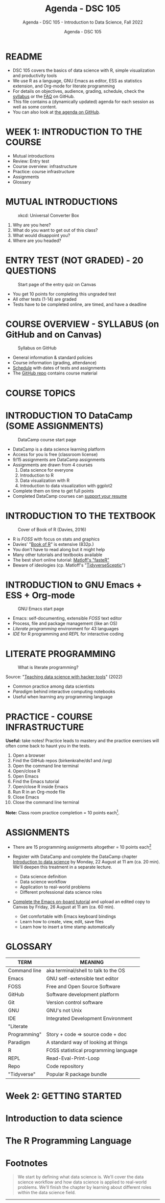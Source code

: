 #+TITLE:Agenda - DSC 105
#+AUTHOR:Agenda - DSC 105
#+SUBTITLE:Agenda - DSC 105 - Introduction to Data Science, Fall 2022
#+STARTUP:overview hideblocks indent
#+OPTIONS: toc:nil num:nil ^:nil
* README

- DSC 105 covers the basics of data science with R, simple
  visualization and productivity tools
- We use R as a language, GNU Emacs as editor, ESS as statistics
  extension, and Org-mode for literate programming
- For details on objectives, audience, grading, schedule, check the
  [[https://github.com/birkenkrahe/ds1/blob/piHome/org/syllabus.org][syllabus]] or the [[https://github.com/birkenkrahe/org/blob/master/FAQ.org][FAQ]] on GitHub.
- This file contains a (dynamically updated) agenda for each session
  as well as some content.
- You can also look at [[https://github.com/birkenkrahe/ds1/blob/piHome/org/agenda.org][the agenda on GitHub]].

* WEEK 1: INTRODUCTION TO THE COURSE

- Mutual introductions
- Review: Entry test
- Course overview: infrastructure
- Practice: course infrastructure
- Assignments
- Glossary

* MUTUAL INTRODUCTIONS
#+attr_html: :width 500px
#+caption: xkcd: Universal Converter Box
[[../img/universal_converter_box.png]]

1. Why are you here?
2. What do you want to get out of this class?
3. What would disappoint you?
4. Where are you headed?

* ENTRY TEST (NOT GRADED) - 20 QUESTIONS
#+attr_html: :width 300px
#+caption: Start page of the entry quiz on Canvas
[[../img/entry_quiz.png]]

- You get 10 points for completing this ungraded test
- All other tests (1-14) are graded
- Tests have to be completed online, are timed, and have a deadline

* COURSE OVERVIEW - SYLLABUS (on GitHub and on Canvas)
#+attr_html: :width 300px
#+caption: Syllabus on GitHub
[[../img/syllabus.png]]

- General information & standard policies
- Course information (grading, attendance)
- [[https://github.com/birkenkrahe/ds1/blob/piHome/org/syllabus.org#classroom-sessions-schedule][Schedule]] with dates of tests and assignments
- The [[https://github.com/birkenkrahe/ds1][GitHub repo]] contains course material
* COURSE TOPICS


  
* INTRODUCTION TO DataCamp (SOME ASSIGNMENTS)
#+attr_html: :width 300px
#+caption: DataCamp course start page
[[../img/datacamp.png]]

- DataCamp is a data science learning platform
- Access for you is free (classroom license)
- 9/15 assignments are DataCamp assignments
- Assignments are drawn from 4 courses
  1. Data science for everyone
  2. Introduction to R
  3. Data visualization with R
  4. Introduction to data visualization with ggplot2
- Complete them on time to get full points
- Completed DataCamp courses can [[https://www.linkedin.com/in/birkenkrahe/][support your resume]]

* INTRODUCTION TO THE TEXTBOOK
#+attr_html: :width 200px
#+caption: Cover of Book of R (Davies, 2016)
[[../img/bookofR.png]]

- R is /FOSS/ with focus on stats and graphics
- Davies' "[[https://nostarch.com/bookofr][Book of R]]" is extensive (832p.)
- You don't have to read along but it might help
- Many other tutorials and textbooks available
- The best short online tutorial: [[https://github.com/matloff/fasteR][Matloff's "fasteR"]]
- Beware of ideologies (cp. Matloff's "[[http://github.com/matloff/TidyverseSkeptic][TidyverseSceptic]]")

* INTRODUCTION to GNU Emacs + ESS + Org-mode
#+attr_html: :width 200px
#+caption: GNU Emacs start page
[[../img/emacs.png]]

- Emacs: self-documenting, extensible /FOSS/ text editor
- Process, file and package management (like an OS)
- /Literate programming/ environment for 43 languages
- /IDE/ for R programming and /REPL/ for interactive coding

* LITERATE PROGRAMMING
#+attr_html: :width 500px
#+caption: What is literate programming?
[[../img/litprog.png]]

Source: "[[https://docs.google.com/presentation/d/1wA7sb41EjV6GP3oBEFsOiYnoe29WILtLJR2sHSfr6Fs/edit?usp=sharing][Teaching data science with hacker tools]]" (2022)

- Common practice among data scientists
- /Paradigm/ behind interactive computing notebooks
- Useful when learning any programming language

* PRACTICE - COURSE INFRASTRUCTURE

*Useful:* take notes! Practice leads to mastery and the practice
exercises will often come back to haunt you in the tests.

1) Open a browser
2) Find the GitHub repos (birkenkrahe/ds1 and /org)
3) Open the command line terminal
4) Open/close R
5) Open Emacs
6) Find the Emacs tutorial
7) Open/close R inside Emacs
8) Run R in an Org-mode file
9) Close Emacs
10) Close the command line terminal

*Note:* Class room practice completion = 10 points each[fn:1].

* ASSIGNMENTS

- There are 15 programming assignments altogether = 10 points each[fn:2]

- Register with DataCamp and complete the DataCamp chapter
  [[https://lyon.instructure.com/courses/568/assignments/1420][Introduction to data science​]] by Monday, 22 August at 11 am (ca. 20
  min). We'll deepen this treatment in a separate lecture.

  + Data science definition
  + Data science workflow
  + Application to real-world problems
  + Different professional data science roles

- [[https://lyon.instructure.com/courses/568/assignments/1436][Complete the Emacs on-board tutorial]] and upload an edited copy to
  Canvas by Friday, 26 August at 11 am (ca. 60 min).

  + Get comfortable with Emacs keyboard bindings
  + Learn how to create, view, edit, save files
  + Learn how to insert a time stamp automatically

* GLOSSARY

| TERM         | MEANING                               |
|--------------+---------------------------------------|
| Command line | aka terminal/shell to talk to the OS  |
| Emacs        | GNU self-extensible text editor       |
| FOSS         | Free and Open Source Software         |
| GitHub       | Software development platform         |
| Git          | Version control software              |
| GNU          | GNU's not Unix                        |
| IDE          | Integrated Development Environment    |
| "Literate    |                                       |
| Programming" | Story + code => source code + doc     |
| Paradigm     | A standard way of looking at things   |
| R            | FOSS statistical programming language |
| REPL         | Read-Eval-Print-Loop                  |
| Repo         | Code repository                       |
| "Tidyverse"  | Popular R package bundle              |


* Week 2: GETTING STARTED
* Introduction to data science
* The R Programming Language
* Footnotes

[fn:2]To get full points, you need to complete a DataCamp assignment
on time. Late submission costs you 1 point per day (i.e. 0 points
after 10 days). For non-DataCamp assignments you lose points for
incomplete submissions.

[fn:1]From the [[https://lyon.instructure.com/courses/568/assignments/1539][Canvas assignment]]:
#+begin_quote
Practice: course infrastructure (see GitHub) - no submission. To be
completed in the classroom. If you actively participated in the
practice session and/or uploaded the completed practice file
(usually Org-mode, occasionally other file formats), you get full
points. If you missed a classroom session with a submittable
practice file, you can complete and submit it later.
#+end_quote

  #+name: abstract
   #+begin_quote
  We start by defining what data science is. We'll cover the data
  science workflow and how data science is applied to real-world
  problems. We'll finish the chapter by learning about different roles
  within the data science field.
  #+end_quote
